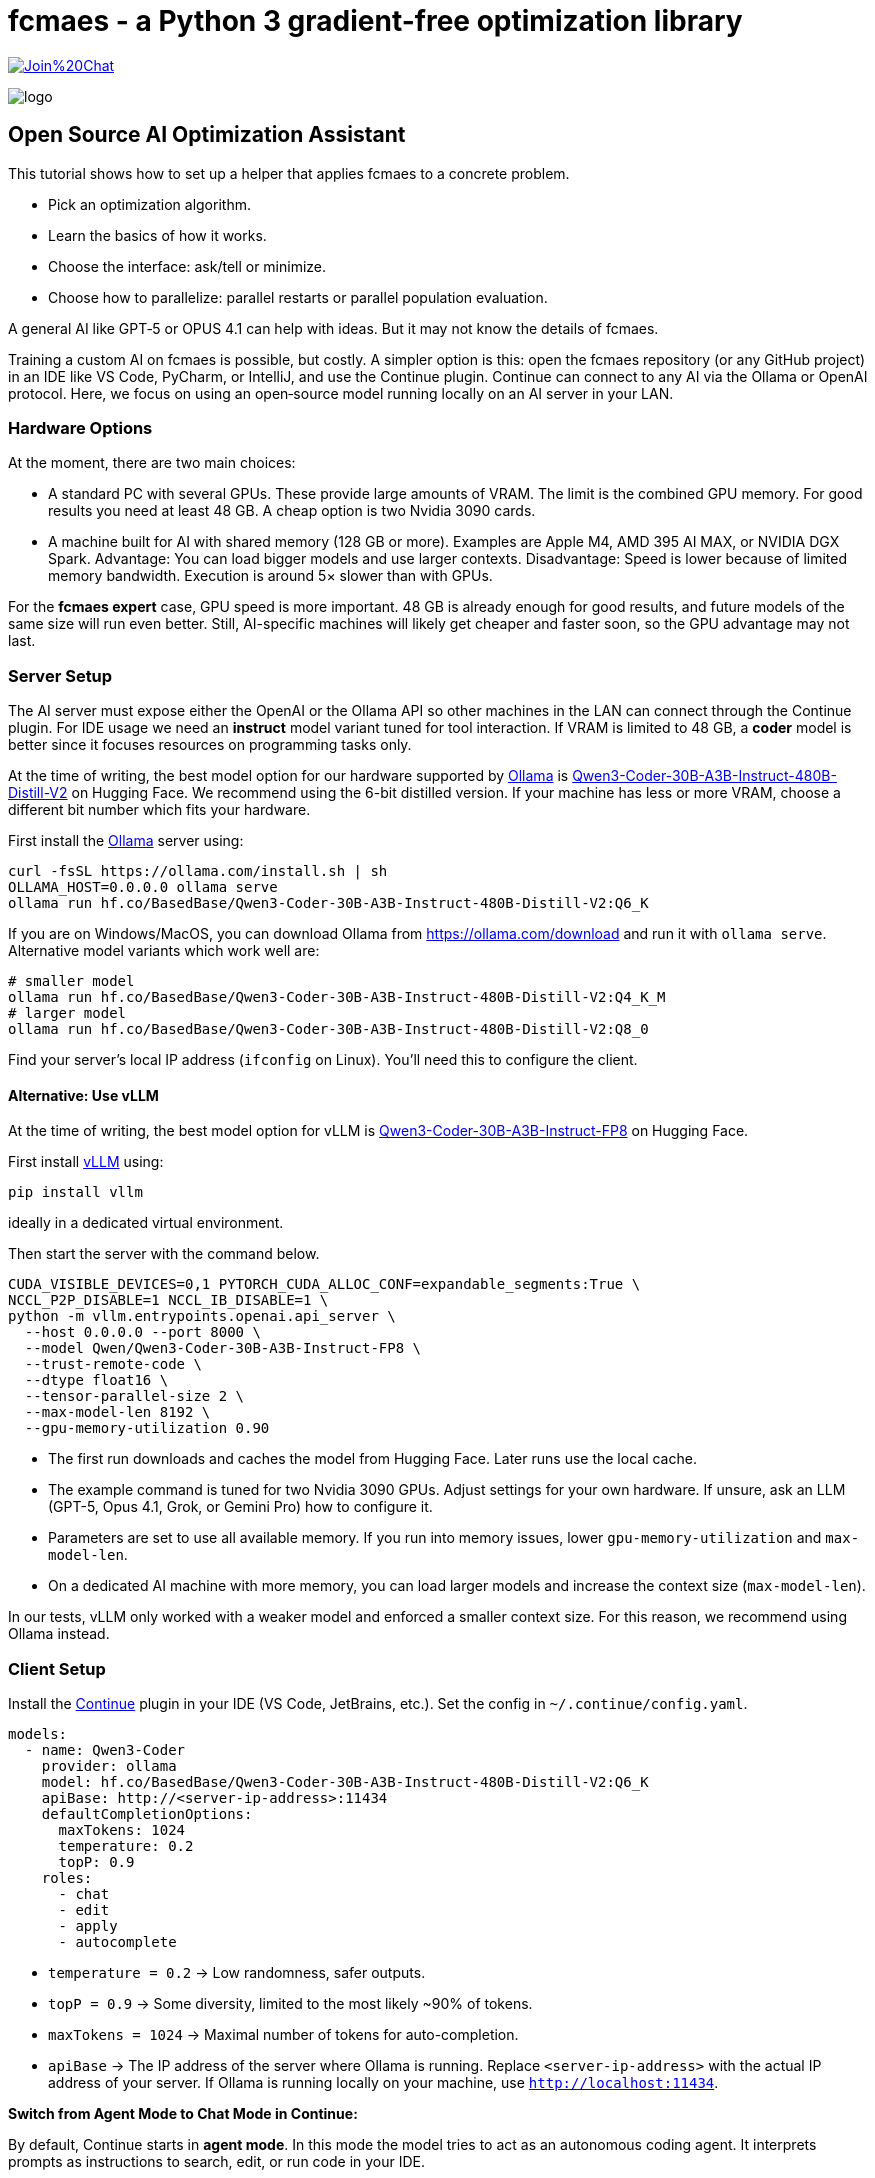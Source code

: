 :encoding: utf-8
:imagesdir: img
:cpp: C++

= fcmaes - a Python 3 gradient-free optimization library

https://gitter.im/fast-cma-es/community[image:https://badges.gitter.im/Join%20Chat.svg[]]

image::logo.gif[]

== Open Source AI Optimization Assistant

This tutorial shows how to set up a helper that applies fcmaes to a concrete problem.

- Pick an optimization algorithm.
- Learn the basics of how it works.
- Choose the interface: ask/tell or minimize.
- Choose how to parallelize: parallel restarts or parallel population evaluation.

A general AI like GPT‑5 or OPUS 4.1 can help with ideas.
But it may not know the details of fcmaes.

Training a custom AI on fcmaes is possible, but costly.
A simpler option is this: open the fcmaes repository (or any GitHub project) in an IDE like VS Code, PyCharm, or IntelliJ, and use the Continue plugin.
Continue can connect to any AI via the Ollama or OpenAI protocol.
Here, we focus on using an open‑source model running locally on an AI server in your LAN.

=== Hardware Options

At the moment, there are two main choices:

- A standard PC with several GPUs.
  These provide large amounts of VRAM.
  The limit is the combined GPU memory.
  For good results you need at least 48 GB.
  A cheap option is two Nvidia 3090 cards.

- A machine built for AI with shared memory (128 GB or more).
  Examples are Apple M4, AMD 395 AI MAX, or NVIDIA DGX Spark.
  Advantage: You can load bigger models and use larger contexts.
  Disadvantage: Speed is lower because of limited memory bandwidth.
  Execution is around 5× slower than with GPUs.

For the *fcmaes expert* case, GPU speed is more important.
48 GB is already enough for good results, and future models of the same size will run even better.
Still, AI-specific machines will likely get cheaper and faster soon, so the GPU advantage may not last.

=== Server Setup

The AI server must expose either the OpenAI or the Ollama API so other machines in the LAN can connect through the Continue plugin. For IDE usage we need an *instruct* model variant tuned for tool interaction.
If VRAM is limited to 48 GB, a *coder* model is better since it focuses resources on programming tasks only.

At the time of writing, the best model option for our hardware supported by https://ollama.com/[Ollama] is https://huggingface.co/BasedBase/Qwen3-Coder-30B-A3B-Instruct-480B-Distill-V2[Qwen3-Coder-30B-A3B-Instruct-480B-Distill-V2] on Hugging Face. We recommend using the 6-bit distilled version. If your machine has less or more VRAM, choose a different bit number which fits your hardware.

First install the https://ollama.com/[Ollama] server using:

[source,shell]
----
curl -fsSL https://ollama.com/install.sh | sh
OLLAMA_HOST=0.0.0.0 ollama serve
ollama run hf.co/BasedBase/Qwen3-Coder-30B-A3B-Instruct-480B-Distill-V2:Q6_K
----
If you are on Windows/MacOS, you can download Ollama from https://ollama.com/download and run it with `ollama serve`. Alternative model variants which work well are:

[source,shell]
----
# smaller model
ollama run hf.co/BasedBase/Qwen3-Coder-30B-A3B-Instruct-480B-Distill-V2:Q4_K_M
# larger model
ollama run hf.co/BasedBase/Qwen3-Coder-30B-A3B-Instruct-480B-Distill-V2:Q8_0
----

Find your server’s local IP address (`ifconfig` on Linux). You’ll need this to configure the client.

==== Alternative: Use vLLM

At the time of writing, the best model option for vLLM is https://huggingface.co/Qwen/Qwen3-Coder-30B-A3B-Instruct-FP8[Qwen3-Coder-30B-A3B-Instruct-FP8] on Hugging Face.

First install https://github.com/vllm-project/vllm[vLLM] using:
[source,shell]
----
pip install vllm
----
ideally in a dedicated virtual environment.

Then start the server with the command below.

[source,shell]
----
CUDA_VISIBLE_DEVICES=0,1 PYTORCH_CUDA_ALLOC_CONF=expandable_segments:True \
NCCL_P2P_DISABLE=1 NCCL_IB_DISABLE=1 \
python -m vllm.entrypoints.openai.api_server \
  --host 0.0.0.0 --port 8000 \
  --model Qwen/Qwen3-Coder-30B-A3B-Instruct-FP8 \
  --trust-remote-code \
  --dtype float16 \
  --tensor-parallel-size 2 \
  --max-model-len 8192 \
  --gpu-memory-utilization 0.90
----

- The first run downloads and caches the model from Hugging Face. Later runs use the local cache.
- The example command is tuned for two Nvidia 3090 GPUs. Adjust settings for your own hardware. If unsure, ask an LLM (GPT-5, Opus 4.1, Grok, or Gemini Pro) how to configure it.
- Parameters are set to use all available memory. If you run into memory issues, lower `gpu-memory-utilization` and `max-model-len`.
- On a dedicated AI machine with more memory, you can load larger models and increase the context size (`max-model-len`).

In our tests, vLLM only worked with a weaker model and enforced a smaller context size.
For this reason, we recommend using Ollama instead.

=== Client Setup

Install the https://www.continue.dev/[Continue] plugin in your IDE (VS Code, JetBrains, etc.).
Set the config in `~/.continue/config.yaml`.

[source,yaml]
----
models:
  - name: Qwen3-Coder
    provider: ollama
    model: hf.co/BasedBase/Qwen3-Coder-30B-A3B-Instruct-480B-Distill-V2:Q6_K
    apiBase: http://<server-ip-address>:11434
    defaultCompletionOptions:
      maxTokens: 1024
      temperature: 0.2
      topP: 0.9
    roles:
      - chat
      - edit
      - apply
      - autocomplete
----

- `temperature = 0.2` → Low randomness, safer outputs.
- `topP = 0.9` → Some diversity, limited to the most likely ~90% of tokens.
- `maxTokens = 1024` → Maximal number of tokens for auto-completion.
- `apiBase` → The IP address of the server where Ollama is running.
  Replace `<server-ip-address>` with the actual IP address of your server.
  If Ollama is running locally on your machine, use `http://localhost:11434`.

**Switch from Agent Mode to Chat Mode in Continue:**

By default, Continue starts in *agent mode*.
In this mode the model tries to act as an autonomous coding agent.
It interprets prompts as instructions to search, edit, or run code in your IDE.

The open-source model we use here does not fully support this mode.
As a result, requests will result in an error message.

The solution is to switch to *chat mode*.
In chat mode the model works as a conversational partner:
it answers questions, explains code, and discusses optimization strategies without trying to execute IDE actions.

To switch modes in Continue:

1. Open the Continue sidebar in your IDE.
2. At the top you will see the mode selector (set to *Agent* by default).
3. Change it to *Chat*.

Now the model will respond reliably.
If you later use a model that supports agent mode, you can switch back at any time.

**Clone the fcmaes repository:**

The fcmaes code should be accessible in your project, then you can ask Continue how to use it.
[source]
----
git clone https://github.com/dietmarwo/fast-cma-es.git
----

Then open the repository as a new project in VS Code or PyCharm or copy the code into your optimization project.

**Example prompts for Continue:**

- `@Codbase where is differential evolution implemented?`
- `Analyse the Python implementation of Differential Evolution. Does it have special properties?`
- `@cmaes.py explain`
- Select code in the IDE and ask: `explain`
- `What is the difference between CMA-ES and Differential Evolution?`
- `@cmaes.py How can I parallelize optimization?`
- `Show an example application of BiteOpt`
- `@cmaes.py What is the difference between `fmin` and `minimize`?`
- `@cmaes.py How can I use a custom objective function with bounds?`


==== Alternative: Use vLLM / openai Provider
If you have chosen vLLM to host your model on the server instead of Ollama, the client configuration needs to be adapted.
Configure the https://www.continue.dev/[Continue] plugin in your IDE (VS Code, JetBrains, etc.) in `~/.continue/config.yaml` as follows:

[source,yaml]
----
  models:
  - name: Qwen3-Coder
    provider: openai
    model: Qwen/Qwen3-Coder-30B-A3B-Instruct-FP8
    defaultCompletionOptions:
      maxTokens: 1024
      temperature: 0.2
      topP: 0.9
    apiBase: http://<server-ip-address>:8000/v1
    roles:
      - chat
      - edit
      - apply
      - autocomplete
----

Everything else stays the same.
Use Continue to talk to your local model inside the IDE.
The smaller context window may be an issue with longer conversations.